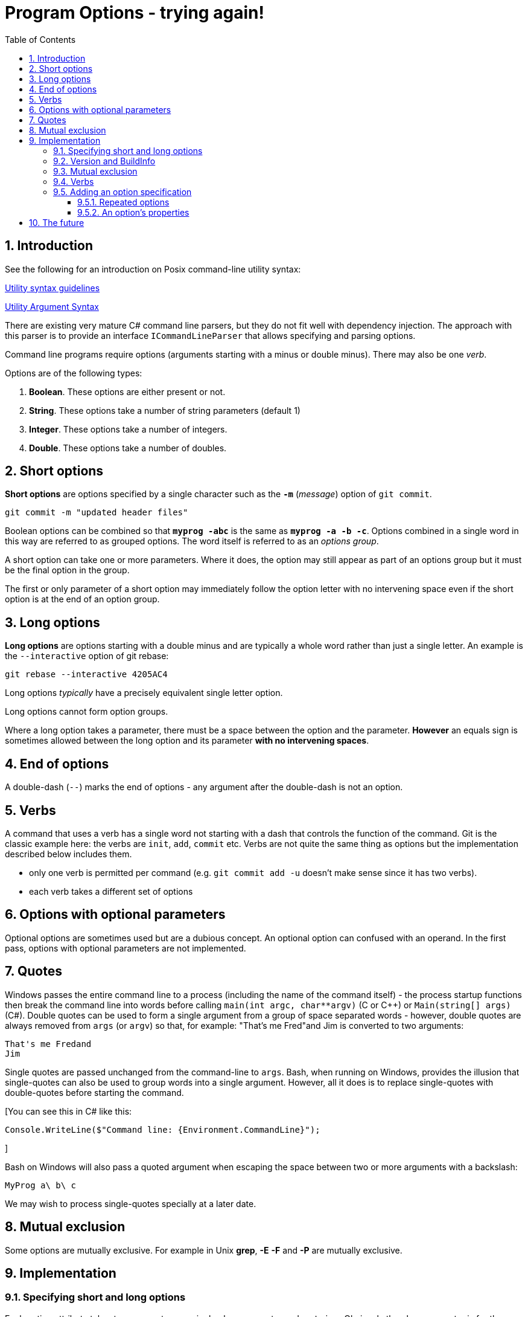:toc:
:sectnums:
:toclevels: 5
:sectnumlevels: 5
:showcomments:
:xrefstyle: short
:icons: font
:source-highlighter: coderay
:tick: &#x2714;
:pound: &#xA3;

= Program Options - trying again!


== Introduction

See the following for an introduction on Posix command-line utility syntax:

http://pubs.opengroup.org/onlinepubs/9699919799/basedefs/V1_chap12.html#tag_12_02[Utility syntax guidelines]

http://pubs.opengroup.org/onlinepubs/9699919799/basedefs/V1_chap12.html#tag_12_01[Utility Argument Syntax]

There are existing very mature C# command line parsers, but they do not fit well with dependency injection. The 
approach with this parser is to provide an interface `ICommandLineParser` that allows specifying and parsing options.

Command line programs require options (arguments starting with a minus or double minus). There may also be one _verb_.

Options are of the following types:

. *Boolean*. These options are either present or not.
. *String*. These options take a number of string parameters (default 1)
. *Integer*. These options take a number of integers.
. *Double*. These options take a number of doubles.

== Short options

*Short options* are options specified by a single character such as the `*-m*` (_message_) option of `git commit`.

----
git commit -m "updated header files"
----


Boolean options can be combined so that `*myprog -abc*` is the same as `*myprog -a -b -c*`. Options combined in a single word
in this way are referred to as grouped options. The word itself is referred to as an _options group_.

A short option can take one or more parameters. Where it does, the option may still appear as part of an options group but it must
be the final option in the group.

The first or only parameter of a short option may immediately follow the option letter with no intervening space even if the
short option is at the end of an option group.

== Long options

*Long options* are options starting with a double minus and are typically a whole word rather than just a single letter. An
example is the `--interactive` option of git rebase:

----
git rebase --interactive 4205AC4
----

Long options _typically_ have a precisely equivalent single letter option.

Long options cannot form option groups.

Where a long option takes a parameter, there must be a space between the option and the parameter. *However* an equals
sign is sometimes allowed between the long option and its parameter **with no intervening spaces**.

== End of options

A double-dash (`--`) marks the end of options - any argument after the double-dash is not an option.

== Verbs

A command that uses a verb has a single word not starting with a dash that controls the function of the command. Git 
is the classic example here: the verbs are `init`, `add`, `commit` etc. Verbs are not quite the same thing as options
but the implementation described below includes them. 

* only one verb is permitted per command (e.g. `git commit add -u` doesn't make sense since it has two verbs).
* each verb takes a different set of options

== Options with optional parameters

Optional options are sometimes used but are a dubious concept. An optional option can confused with an operand.
In the first pass, options with optional parameters are not implemented.

== Quotes

Windows passes the entire command line to a process (including the name of the command itself) - the process startup functions then break
the command line into words before calling `main(int argc, char**argv)` (C or C++) or `Main(string[] args)` (C#). Double quotes can be
used to form a single argument from a group of space separated words - however, double quotes are always removed from `args` (or `argv`)
so that, for example: "That's me Fred"and Jim is converted to two arguments:

----
That's me Fredand
Jim
----

Single quotes are passed unchanged from the command-line to `args`. Bash, when running on Windows, provides the illusion that single-quotes
can also be used to group words into a single argument. However, all it does is to replace single-quotes with double-quotes before starting
the command.

[You can see this in C# like this:

----
Console.WriteLine($"Command line: {Environment.CommandLine}");
----
]

Bash on Windows will also pass a quoted argument when escaping the space between two or more arguments with a backslash:

----
MyProg a\ b\ c
----

We may wish to process single-quotes specially at a later date.

== Mutual exclusion

Some options are mutually exclusive. For example in Unix *grep*, *-E* *-F* and *-P* are mutually exclusive.


== Implementation

=== Specifying short and long options 

Each option attribute takes two parameters - a single `char` parameter and a `string`. Obviously the `char` parameter
is for the single letter option and the `string` parameter for the double-dash long option. 

To omit a short option, specify `'\0'`. To omit a long option specify an empty string.


=== Version and BuildInfo 

Utilities typically support `--version` and `--help` options. Both can be supported automatically using the `[Help]`
and `[Version]` attribute classes. Additionally `AmsArgParse` supports the BuildInfo option
which will provide informaticd on about the build number and link date and time.



=== Mutual exclusion


=== Verbs

If a program allows _verbs_, it should call `ICommandLineParser.AllowVerbs(<verbset>)` where `<verbset>` is a list comma-separated
list of strings specifying the verbs allowed.

For example:

----
var options = new CommandLineParser();
options.AllowVerbs("add", "commit", "init");
----

Unless there is a call to AllowVerbs, no verbs will be permitted. 

=== Adding an option specification

To specify a valid option, we must decide on a "name" or handle for an option - this name is not necessarily the same as the string
used on the command line to set the option althought it can be. For example we can call the SpecifyOption method as follows:

----
var options = new CommandLineParser();
options.SpecifyOption("filename", 'f', "file") // no type specified so this is a string. Not repeatable.
options.ParseCommandLine(args);

var filenameOption = GetOption("filename");
if (filenameOption.Count == 1)
{
	string filename = filenameOption.Value;
}
----

==== Repeated options

Some options can be repeated in the same command line:

----
myprog -i input1.txt -i input1.txt -o output1.html
----

==== An option's properties

|===
| short name		| a single character
| long name			| a string
| type				| a System.Type
| value				| a string - only if isRepeatable is false
| values 			| a List<string>  - only if isRepeatable is true
| verbs				| a string[] array - verbs for which this option is allowed. If empty then this option is for any verb.
| Count				| the number of times the option was found when parsing the command-line
| index				| the index - only if isRepeatable is false
| indices			| a List<int> indicating the positions in which the option was found
| isRepeatable 		| true or false;
|===

----
myprog --author
----


== The future

Other types of option may be implemented. Ideas include

* Integer ranges e.g.

----
cut -c 1-3,8-10 file.txt
----

* Ranges with a double-dot like `git commit` ranges:

----
prog -h fa5ea7f6..78a53c98
prog -h fa5ea7f6 .. 78a53c98
----

* Options based on tuples +
e.g. we might want to represent latitude longitude pair as a tuple.



